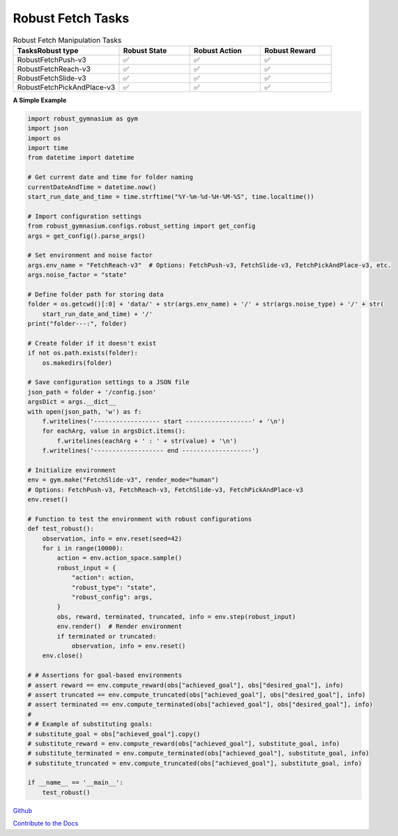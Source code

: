 .. Robust Gymnasium documentation master file, created by Robust RL Team
   sphinx-quickstart on Thu Nov 14 19:51:51 2024.
   You can adapt this file completely to your liking, but it should at least
   link back this repository and cite this work.

Robust Fetch Tasks
--------------------------------

.. list-table:: Robust Fetch Manipulation Tasks
   :widths: 30 20 20 20
   :header-rows: 1

   * - Tasks\Robust type
     - Robust State
     - Robust Action
     - Robust Reward
   * - RobustFetchPush-v3
     - ✅
     - ✅
     - ✅
   * - RobustFetchReach-v3
     - ✅
     - ✅
     - ✅
   * - RobustFetchSlide-v3
     - ✅
     - ✅
     - ✅
   * - RobustFetchPickAndPlace-v3
     - ✅
     - ✅
     - ✅

**A Simple Example**

.. code-block:: python

    import robust_gymnasium as gym
    import json
    import os
    import time
    from datetime import datetime

    # Get current date and time for folder naming
    currentDateAndTime = datetime.now()
    start_run_date_and_time = time.strftime("%Y-%m-%d-%H-%M-%S", time.localtime())

    # Import configuration settings
    from robust_gymnasium.configs.robust_setting import get_config
    args = get_config().parse_args()

    # Set environment and noise factor
    args.env_name = "FetchReach-v3"  # Options: FetchPush-v3, FetchSlide-v3, FetchPickAndPlace-v3, etc.
    args.noise_factor = "state"

    # Define folder path for storing data
    folder = os.getcwd()[:0] + 'data/' + str(args.env_name) + '/' + str(args.noise_type) + '/' + str(
        start_run_date_and_time) + '/'
    print("folder---:", folder)

    # Create folder if it doesn't exist
    if not os.path.exists(folder):
        os.makedirs(folder)

    # Save configuration settings to a JSON file
    json_path = folder + '/config.json'
    argsDict = args.__dict__
    with open(json_path, 'w') as f:
        f.writelines('------------------ start ------------------' + '\n')
        for eachArg, value in argsDict.items():
            f.writelines(eachArg + ' : ' + str(value) + '\n')
        f.writelines('------------------- end -------------------')

    # Initialize environment
    env = gym.make("FetchSlide-v3", render_mode="human")
    # Options: FetchPush-v3, FetchReach-v3, FetchSlide-v3, FetchPickAndPlace-v3
    env.reset()

    # Function to test the environment with robust configurations
    def test_robust():
        observation, info = env.reset(seed=42)
        for i in range(10000):
            action = env.action_space.sample()
            robust_input = {
                "action": action,
                "robust_type": "state",
                "robust_config": args,
            }
            obs, reward, terminated, truncated, info = env.step(robust_input)
            env.render()  # Render environment
            if terminated or truncated:
                observation, info = env.reset()
        env.close()

    # # Assertions for goal-based environments
    # assert reward == env.compute_reward(obs["achieved_goal"], obs["desired_goal"], info)
    # assert truncated == env.compute_truncated(obs["achieved_goal"], obs["desired_goal"], info)
    # assert terminated == env.compute_terminated(obs["achieved_goal"], obs["desired_goal"], info)
    #
    # # Example of substituting goals:
    # substitute_goal = obs["achieved_goal"].copy()
    # substitute_reward = env.compute_reward(obs["achieved_goal"], substitute_goal, info)
    # substitute_terminated = env.compute_terminated(obs["achieved_goal"], substitute_goal, info)
    # substitute_truncated = env.compute_truncated(obs["achieved_goal"], substitute_goal, info)

    if __name__ == '__main__':
        test_robust()


`Github <https://github.com/SafeRL-Lab/Robust-Gymnasium>`__

`Contribute to the Docs <https://github.com/PKU-Alignment/safety-gymnasium/blob/main/CONTRIBUTING.md>`__